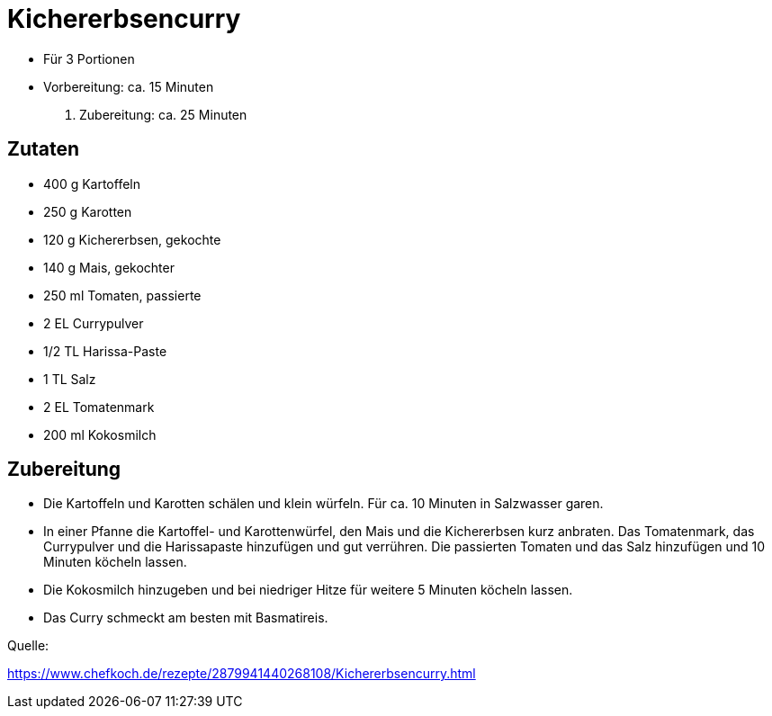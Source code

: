 = Kichererbsencurry

- Für 3 Portionen
- Vorbereitung: ca. 15 Minuten
. Zubereitung: ca. 25 Minuten

== Zutaten

- 400 g Kartoffeln
- 250 g Karotten
- 120 g Kichererbsen, gekochte
- 140 g Mais, gekochter
- 250 ml Tomaten, passierte
- 2 EL Currypulver
- 1/2 TL Harissa-Paste
- 1 TL Salz
- 2 EL Tomatenmark
- 200 ml Kokosmilch

== Zubereitung

- Die Kartoffeln und Karotten schälen und klein würfeln. Für ca. 10 Minuten in Salzwasser garen.

- In einer Pfanne die Kartoffel- und Karottenwürfel, den Mais und die Kichererbsen kurz anbraten. Das Tomatenmark, das Currypulver und die Harissapaste hinzufügen und gut verrühren. Die passierten Tomaten und das Salz hinzufügen und 10 Minuten köcheln lassen.

- Die Kokosmilch hinzugeben und bei niedriger Hitze für weitere 5 Minuten köcheln lassen.

- Das Curry schmeckt am besten mit Basmatireis.

Quelle:

https://www.chefkoch.de/rezepte/2879941440268108/Kichererbsencurry.html
